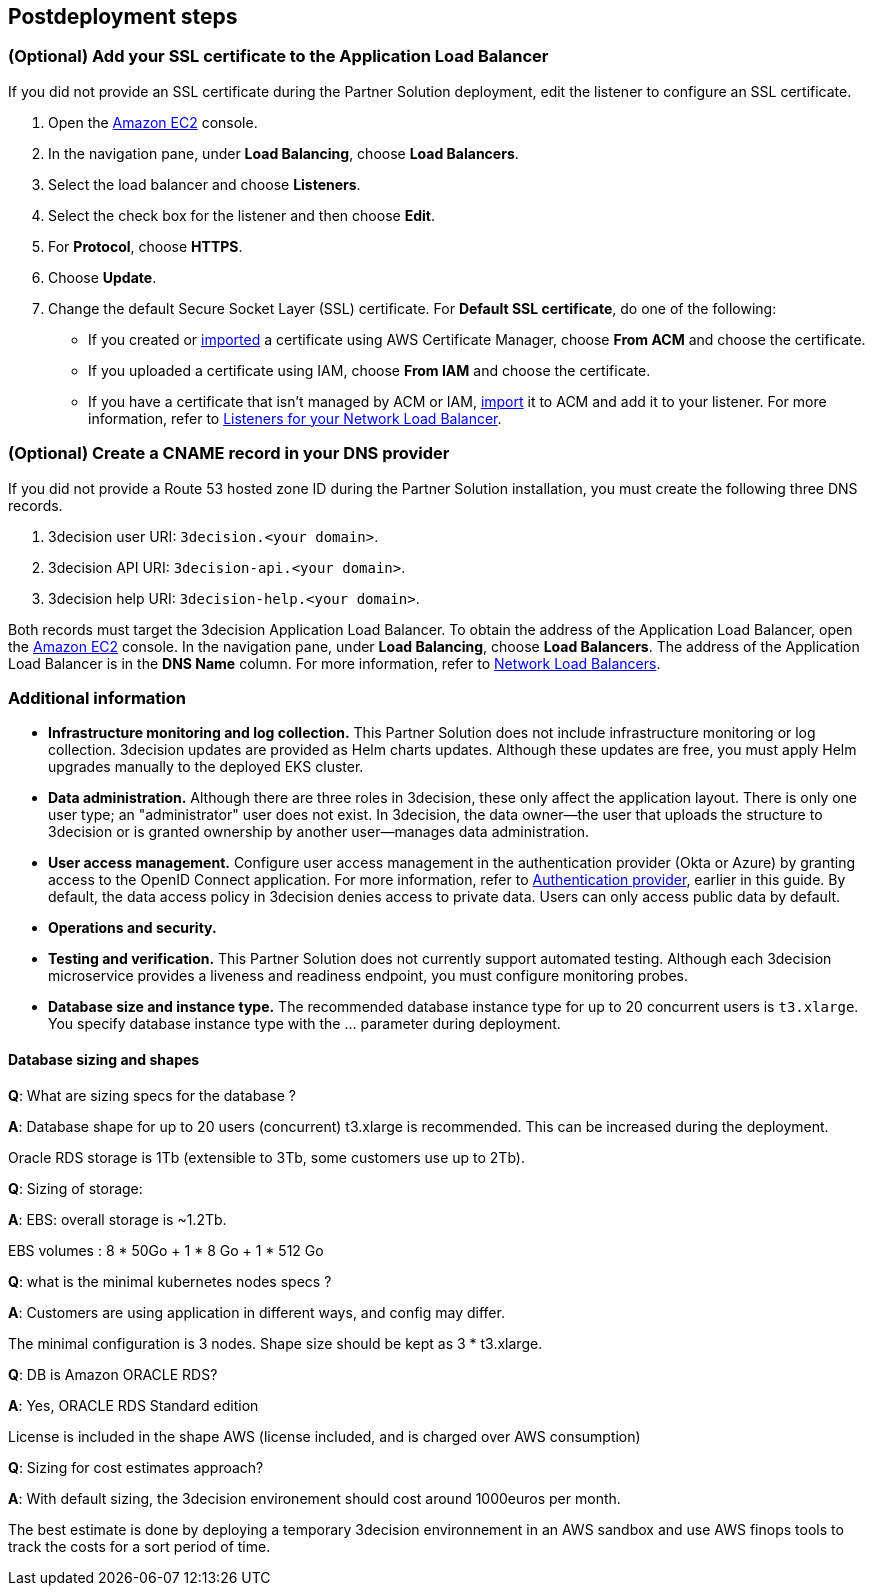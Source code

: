 //Include any postdeployment steps here, such as steps necessary to test that the deployment was successful. If there are no postdeployment steps leave this file empty.

== Postdeployment steps

=== (Optional) Add your SSL certificate to the Application Load Balancer

If you did not provide an SSL certificate during the Partner Solution deployment, edit the listener to configure an SSL certificate.

. Open the https://console.aws.amazon.com/ec2/[Amazon EC2] console.

. In the navigation pane, under *Load Balancing*, choose *Load Balancers*.

. Select the load balancer and choose *Listeners*.

. Select the check box for the listener and then choose *Edit*.

. For *Protocol*, choose *HTTPS*.

. Choose *Update*.

. Change the default Secure Socket Layer (SSL) certificate. For *Default SSL certificate*, do one of the following:

** If you created or https://docs.aws.amazon.com/acm/latest/userguide/import-certificate.html[imported] a certificate using AWS Certificate Manager, choose *From ACM* and choose the certificate.

** If you uploaded a certificate using IAM, choose *From IAM* and choose the certificate.

** If you have a certificate that isn't managed by ACM or IAM, https://docs.aws.amazon.com/acm/latest/userguide/import-certificate.html[import] it to ACM and add it to your listener. For more information, refer to https://docs.aws.amazon.com/elasticloadbalancing/latest/network/load-balancer-listeners.html[Listeners for your Network Load Balancer].

=== (Optional) Create a CNAME record in your DNS provider

If you did not provide a Route 53 hosted zone ID during the Partner Solution installation, you must create the following three DNS records.

. 3decision user URI: `3decision.<your domain>`.

. 3decision API URI: `3decision-api.<your domain>`.

. 3decision help URI: `3decision-help.<your domain>`.

Both records must target the 3decision Application Load Balancer. To obtain the address of the Application Load Balancer, open the https://console.aws.amazon.com/ec2/[Amazon EC2] console. In the navigation pane, under *Load Balancing*, choose *Load Balancers*. The address of the Application Load Balancer is in the *DNS Name* column. For more information, refer to https://docs.aws.amazon.com/elasticloadbalancing/latest/network/network-load-balancers.html[Network Load Balancers].

=== Additional information

* **Infrastructure monitoring and log collection.** This Partner Solution does not include infrastructure monitoring or log collection. 3decision updates are provided as Helm charts updates. Although these updates are free, you must apply Helm upgrades manually to the deployed EKS cluster.

* **Data administration.** Although there are three roles in 3decision, these only affect the application layout. There is only one user type; an "administrator" user does not exist. In 3decision, the data owner—the user that uploads the structure to 3decision or is granted ownership by another user—manages data administration.

* **User access management.** Configure user access management in the authentication provider (Okta or Azure) by granting access to the OpenID Connect application. For more information, refer to link:#_authentication_provider[Authentication provider], earlier in this guide. By default, the data access policy in 3decision denies access to private data. Users can only access public data by default.

* **Operations and security.**

* **Testing and verification.** This Partner Solution does not currently support automated testing. Although each 3decision microservice provides a liveness and readiness endpoint, you must configure monitoring probes.

* **Database size and instance type.** The recommended database instance type for up to 20 concurrent users is `t3.xlarge`. You specify database instance type with the ... parameter during deployment.

==== Database sizing and shapes

*Q*: What are sizing specs for the database ?

*A*: Database shape for up to 20 users (concurrent) t3.xlarge is recommended. This can be increased during the deployment.

Oracle RDS storage is 1Tb (extensible to 3Tb, some customers use up to 2Tb).

*Q*: Sizing of storage:

*A*: EBS: overall storage is ~1.2Tb.

EBS volumes : 8 * 50Go + 1 * 8 Go + 1 * 512 Go

*Q*: what is the minimal kubernetes nodes specs ?

*A*: Customers are using application in different ways, and config may differ.

The minimal configuration is 3 nodes. Shape size should be kept as 3 * t3.xlarge.

*Q*: DB is Amazon ORACLE RDS?

*A*: Yes, ORACLE RDS Standard edition

License is included in the shape AWS (license included, and is charged over AWS consumption)

*Q*: Sizing for cost estimates approach?

*A*: With default sizing, the 3decision environement should cost around 1000euros per month.

The best estimate is done by deploying a temporary 3decision environnement in an AWS sandbox and use AWS finops tools to track the costs for a sort period of time.


